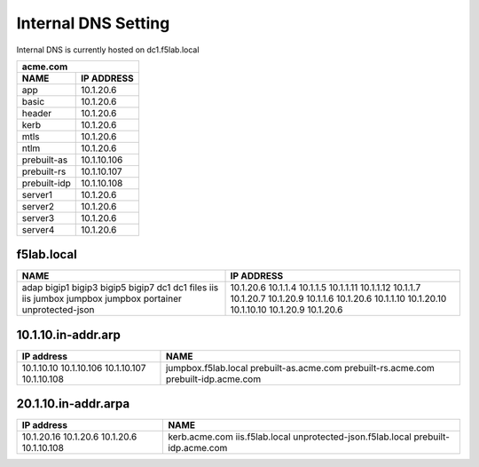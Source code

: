 

Internal DNS Setting
----------------------
Internal DNS is currently hosted on dc1.f5lab.local


============= =============
         acme.com
---------------------------
    NAME       IP ADDRESS                
============= =============
app           10.1.20.6  
basic         10.1.20.6
header        10.1.20.6
kerb          10.1.20.6
mtls          10.1.20.6
ntlm          10.1.20.6
prebuilt-as   10.1.10.106
prebuilt-rs   10.1.10.107
prebuilt-idp  10.1.10.108
server1       10.1.20.6
server2       10.1.20.6
server3       10.1.20.6
server4       10.1.20.6
============= =============
    
    
    

f5lab.local
~~~~~~~~~~~~~~~

+--------------------+----------------------------+
| NAME               |  IP ADDRESS                |
+====================+============================+
| adap               | 10.1.20.6                  |
| bigip1             | 10.1.1.4                   |
| bigip3             | 10.1.1.5                   |
| bigip5             | 10.1.1.11                  |
| bigip7             | 10.1.1.12                  |
| dc1                | 10.1.1.7                   |
| dc1                | 10.1.20.7                  |
| files              | 10.1.20.9                  |
| iis                | 10.1.1.6                   |
| iis                | 10.1.20.6                  |
| jumbox             | 10.1.1.10                  |
| jumpbox            | 10.1.20.10                 |
| jumpbox            | 10.1.10.10                 |
| portainer          | 10.1.20.9                  |
| unprotected-json   | 10.1.20.6                  |
+--------------------+----------------------------+


10.1.10.in-addr.arp
~~~~~~~~~~~~~~~~~~~~~~

+--------------+----------------------------------+
| IP address   |        NAME                      |
+==============+==================================+
| 10.1.10.10   | jumpbox.f5lab.local              |
| 10.1.10.106  | prebuilt-as.acme.com             |
| 10.1.10.107  | prebuilt-rs.acme.com             |
| 10.1.10.108  | prebuilt-idp.acme.com            |
+--------------+----------------------------------+

20.1.10.in-addr.arpa
~~~~~~~~~~~~~~~~~~~~~

+--------------+----------------------------------+
| IP address   |        NAME                      |
+==============+==================================+
| 10.1.20.16   | kerb.acme.com                    |
| 10.1.20.6    | iis.f5lab.local                  |
| 10.1.20.6    | unprotected-json.f5lab.local     |
| 10.1.10.108  | prebuilt-idp.acme.com            |
+--------------+----------------------------------+
